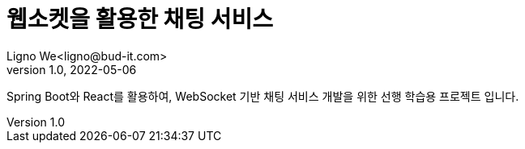 = 웹소켓을 활용한 채팅 서비스
Ligno We<ligno@bud-it.com>
V1.0, 2022-05-06
:toc:
:icons: font
:description: Spring Boot + React with WebSocket
:url-quickref: https://blog.bud-it.com/

Spring Boot와 React를 활용하여, WebSocket 기반 채팅 서비스 개발을 위한 선행 학습용 프로젝트 입니다.
